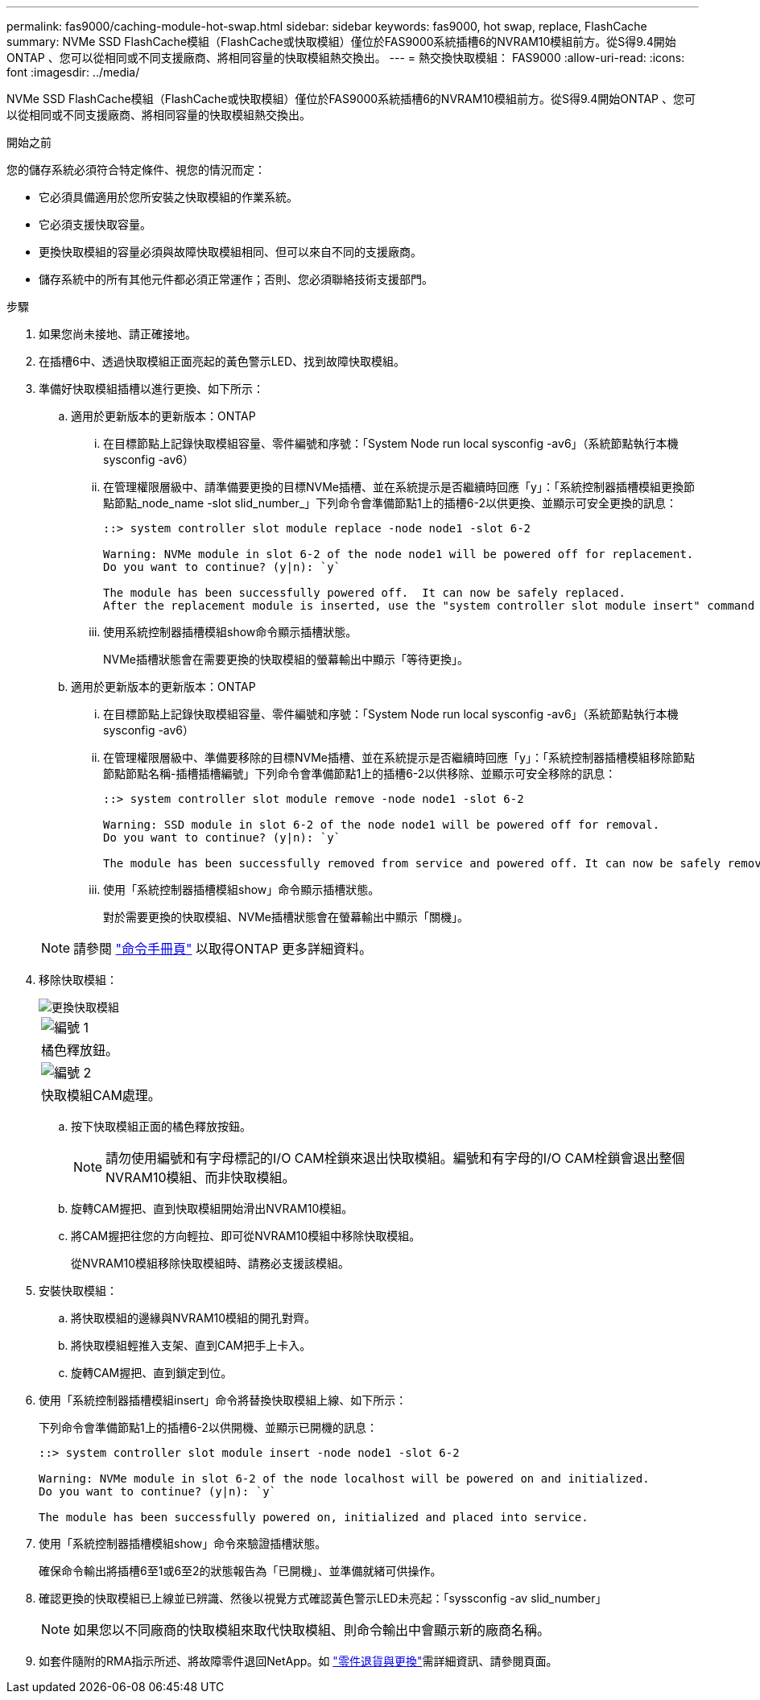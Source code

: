 ---
permalink: fas9000/caching-module-hot-swap.html 
sidebar: sidebar 
keywords: fas9000, hot swap, replace, FlashCache 
summary: NVMe SSD FlashCache模組（FlashCache或快取模組）僅位於FAS9000系統插槽6的NVRAM10模組前方。從S得9.4開始ONTAP 、您可以從相同或不同支援廠商、將相同容量的快取模組熱交換出。 
---
= 熱交換快取模組： FAS9000
:allow-uri-read: 
:icons: font
:imagesdir: ../media/


[role="lead"]
NVMe SSD FlashCache模組（FlashCache或快取模組）僅位於FAS9000系統插槽6的NVRAM10模組前方。從S得9.4開始ONTAP 、您可以從相同或不同支援廠商、將相同容量的快取模組熱交換出。

.開始之前
您的儲存系統必須符合特定條件、視您的情況而定：

* 它必須具備適用於您所安裝之快取模組的作業系統。
* 它必須支援快取容量。
* 更換快取模組的容量必須與故障快取模組相同、但可以來自不同的支援廠商。
* 儲存系統中的所有其他元件都必須正常運作；否則、您必須聯絡技術支援部門。


.步驟
. 如果您尚未接地、請正確接地。
. 在插槽6中、透過快取模組正面亮起的黃色警示LED、找到故障快取模組。
. 準備好快取模組插槽以進行更換、如下所示：
+
.. 適用於更新版本的更新版本：ONTAP
+
... 在目標節點上記錄快取模組容量、零件編號和序號：「System Node run local sysconfig -av6」（系統節點執行本機sysconfig -av6）
... 在管理權限層級中、請準備要更換的目標NVMe插槽、並在系統提示是否繼續時回應「y」：「系統控制器插槽模組更換節點節點_node_name -slot slid_number_」下列命令會準備節點1上的插槽6-2以供更換、並顯示可安全更換的訊息：
+
[listing]
----
::> system controller slot module replace -node node1 -slot 6-2

Warning: NVMe module in slot 6-2 of the node node1 will be powered off for replacement.
Do you want to continue? (y|n): `y`

The module has been successfully powered off.  It can now be safely replaced.
After the replacement module is inserted, use the "system controller slot module insert" command to place the module into service.
----
... 使用系統控制器插槽模組show命令顯示插槽狀態。
+
NVMe插槽狀態會在需要更換的快取模組的螢幕輸出中顯示「等待更換」。



.. 適用於更新版本的更新版本：ONTAP
+
... 在目標節點上記錄快取模組容量、零件編號和序號：「System Node run local sysconfig -av6」（系統節點執行本機sysconfig -av6）
... 在管理權限層級中、準備要移除的目標NVMe插槽、並在系統提示是否繼續時回應「y」：「系統控制器插槽模組移除節點節點節點名稱-插槽插槽編號」下列命令會準備節點1上的插槽6-2以供移除、並顯示可安全移除的訊息：
+
[listing]
----
::> system controller slot module remove -node node1 -slot 6-2

Warning: SSD module in slot 6-2 of the node node1 will be powered off for removal.
Do you want to continue? (y|n): `y`

The module has been successfully removed from service and powered off. It can now be safely removed.
----
... 使用「系統控制器插槽模組show」命令顯示插槽狀態。
+
對於需要更換的快取模組、NVMe插槽狀態會在螢幕輸出中顯示「關機」。





+

NOTE: 請參閱 https://docs.netapp.com/us-en/ontap-cli-9121/["命令手冊頁"^] 以取得ONTAP 更多詳細資料。

. 移除快取模組：
+
image::../media/drw_9000_remove_flashcache.png[更換快取模組]

+
|===


 a| 
image:../media/legend_icon_01.png["編號 1"]
 a| 
橘色釋放鈕。



 a| 
image:../media/legend_icon_02.png["編號 2"]
 a| 
快取模組CAM處理。

|===
+
.. 按下快取模組正面的橘色釋放按鈕。
+

NOTE: 請勿使用編號和有字母標記的I/O CAM栓鎖來退出快取模組。編號和有字母的I/O CAM栓鎖會退出整個NVRAM10模組、而非快取模組。

.. 旋轉CAM握把、直到快取模組開始滑出NVRAM10模組。
.. 將CAM握把往您的方向輕拉、即可從NVRAM10模組中移除快取模組。
+
從NVRAM10模組移除快取模組時、請務必支援該模組。



. 安裝快取模組：
+
.. 將快取模組的邊緣與NVRAM10模組的開孔對齊。
.. 將快取模組輕推入支架、直到CAM把手上卡入。
.. 旋轉CAM握把、直到鎖定到位。


. 使用「系統控制器插槽模組insert」命令將替換快取模組上線、如下所示：
+
下列命令會準備節點1上的插槽6-2以供開機、並顯示已開機的訊息：

+
[listing]
----
::> system controller slot module insert -node node1 -slot 6-2

Warning: NVMe module in slot 6-2 of the node localhost will be powered on and initialized.
Do you want to continue? (y|n): `y`

The module has been successfully powered on, initialized and placed into service.
----
. 使用「系統控制器插槽模組show」命令來驗證插槽狀態。
+
確保命令輸出將插槽6至1或6至2的狀態報告為「已開機」、並準備就緒可供操作。

. 確認更換的快取模組已上線並已辨識、然後以視覺方式確認黃色警示LED未亮起：「syssconfig -av slid_number」
+

NOTE: 如果您以不同廠商的快取模組來取代快取模組、則命令輸出中會顯示新的廠商名稱。

. 如套件隨附的RMA指示所述、將故障零件退回NetApp。如 https://mysupport.netapp.com/site/info/rma["零件退貨與更換"^]需詳細資訊、請參閱頁面。

